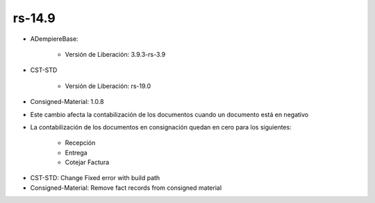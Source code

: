 .. _documento/versión-14-9:

**rs-14.9**
===========

.. data:: Soporte a Versiones:

- ADempiereBase:

    - Versión de Liberación: 3.9.3-rs-3.9

- CST-STD

    - Versión de Liberación: rs-19.0

- Consigned-Material: 1.0.8

.. data:: Nota Crítica:

- Este cambio afecta la contabilización de los documentos cuando un documento está en negativo
- La contabilización de los documentos en consignación quedan en cero para los siguientes:

    - Recepción
    - Entrega
    - Cotejar Factura

.. data:: Detalle Técnico:

- CST-STD: Change Fixed error with build path
- Consigned-Material: Remove fact records from consigned material

.. data:: Novedades:

.. data:: Correcciones:
 
    - Ya los documentos no contabilizan en negativo cuando en el esquema contable no está seleccionada la opción "Permitir Contabilización en Negativo"
    - Las recepciones, Entregas y Cotejo de Facturas no se contabilizan cuando los productos son en consignación
